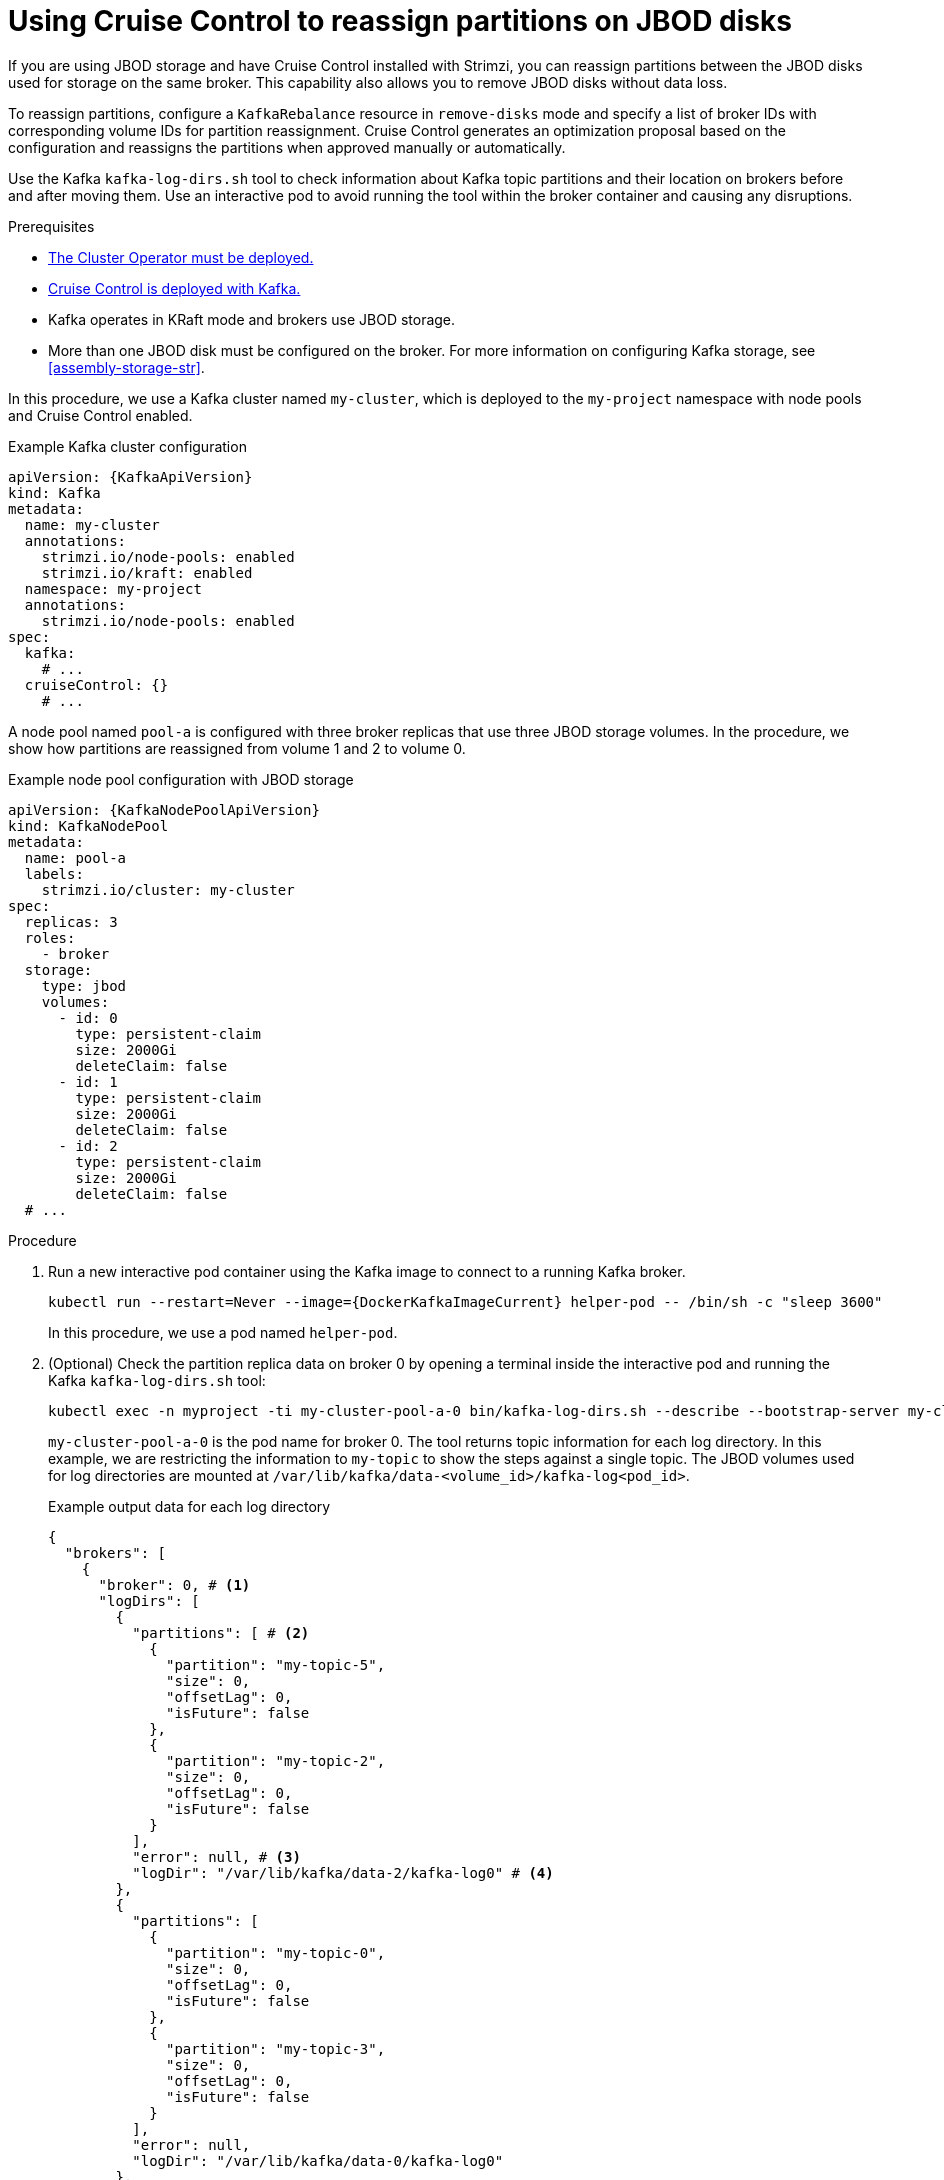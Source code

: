 [id='proc-cruise-control-moving-data-{context}']
= Using Cruise Control to reassign partitions on JBOD disks

[role="_abstract"]
If you are using JBOD storage and have Cruise Control installed with Strimzi, you can reassign partitions between the JBOD disks used for storage on the same broker.
This capability also allows you to remove JBOD disks without data loss.

To reassign partitions, configure a `KafkaRebalance` resource in `remove-disks` mode and specify a list of broker IDs with corresponding volume IDs for partition reassignment. 
Cruise Control generates an optimization proposal based on the configuration and reassigns the partitions when approved manually or automatically. 

Use the Kafka `kafka-log-dirs.sh` tool to check information about Kafka topic partitions and their location on brokers before and after moving them.
Use an interactive pod to avoid running the tool within the broker container and causing any disruptions.

.Prerequisites

* xref:deploying-cluster-operator-str[The Cluster Operator must be deployed.]
* xref:proc-configuring-deploying-cruise-control-str[Cruise Control is deployed with Kafka.]
* Kafka operates in KRaft mode and brokers use JBOD storage.
* More than one JBOD disk must be configured on the broker. 
For more information on configuring Kafka storage, see xref:assembly-storage-str[].

In this procedure, we use a Kafka cluster named `my-cluster`, which is deployed to the `my-project` namespace with node pools and Cruise Control enabled.

.Example Kafka cluster configuration
[source,yaml,subs="+attributes"]
----
apiVersion: {KafkaApiVersion}
kind: Kafka
metadata:
  name: my-cluster
  annotations:
    strimzi.io/node-pools: enabled
    strimzi.io/kraft: enabled
  namespace: my-project
  annotations:
    strimzi.io/node-pools: enabled
spec:
  kafka:
    # ...
  cruiseControl: {}
    # ...
----

A node pool named `pool-a` is configured with three broker replicas that use three JBOD storage volumes.
In the procedure, we show how partitions are reassigned from volume 1 and 2 to volume 0. 

.Example node pool configuration with JBOD storage
[source,yaml,subs=attributes+]
----
apiVersion: {KafkaNodePoolApiVersion}
kind: KafkaNodePool
metadata:
  name: pool-a
  labels:
    strimzi.io/cluster: my-cluster
spec:
  replicas: 3
  roles:
    - broker
  storage:
    type: jbod
    volumes:
      - id: 0
        type: persistent-claim
        size: 2000Gi
        deleteClaim: false
      - id: 1
        type: persistent-claim
        size: 2000Gi
        deleteClaim: false
      - id: 2
        type: persistent-claim
        size: 2000Gi
        deleteClaim: false
  # ...
----

.Procedure

. Run a new interactive pod container using the Kafka image to connect to a running Kafka broker.
+
[source,shell,subs="+quotes,attributes"]
----
kubectl run --restart=Never --image={DockerKafkaImageCurrent} helper-pod -- /bin/sh -c "sleep 3600"
----
+
In this procedure, we use a pod named `helper-pod`.

. (Optional) Check the partition replica data on broker 0 by opening a terminal inside the interactive pod and running the Kafka `kafka-log-dirs.sh` tool:
+
[source,shell]
----
kubectl exec -n myproject -ti my-cluster-pool-a-0 bin/kafka-log-dirs.sh --describe --bootstrap-server my-cluster-kafka-bootstrap:9092 --broker-list 0,1,2 --topic-list my-topic
----
+
`my-cluster-pool-a-0` is the pod name for broker 0.
The tool returns topic information for each log directory.
In this example, we are restricting the information to `my-topic` to show the steps against a single topic.  
The JBOD volumes used for log directories are mounted at `/var/lib/kafka/data-<volume_id>/kafka-log<pod_id>`.
+
.Example output data for each log directory
[source,shell]
----
{
  "brokers": [
    {
      "broker": 0, # <1>
      "logDirs": [
        {
          "partitions": [ # <2>
            {
              "partition": "my-topic-5",
              "size": 0,
              "offsetLag": 0,
              "isFuture": false
            },
            {
              "partition": "my-topic-2",
              "size": 0,
              "offsetLag": 0,
              "isFuture": false
            }
          ],
          "error": null, # <3>
          "logDir": "/var/lib/kafka/data-2/kafka-log0" # <4>
        },
        {
          "partitions": [
            {
              "partition": "my-topic-0",
              "size": 0,
              "offsetLag": 0,
              "isFuture": false
            },
            {
              "partition": "my-topic-3",
              "size": 0,
              "offsetLag": 0,
              "isFuture": false
            }
          ],
          "error": null,
          "logDir": "/var/lib/kafka/data-0/kafka-log0"
        },
        {
          "partitions": [
            {
              "partition": "my-topic-4",
              "size": 0,
              "offsetLag": 0,
              "isFuture": false
            },
            {
              "partition": "my-topic-1",
              "size": 0,
              "offsetLag": 0,
              "isFuture": false
            }
          ],
          "error": null,
          "logDir": "/var/lib/kafka/data-1/kafka-log0"
        }
      ]
    }
----
<1> The broker ID.
<2> Partition details: name, size, offset lag. The (`isFuture`) property indicates that the partition is moving between log directories when showing as `true`. 
<3> If `error` is not `null`, there is an issue with the disk hosting the log directory.
<4> The path and name of the log directory.

. Create a `KafkaRebalance` resource in `remove-disks` mode, listing the brokers and volume IDs to reassign partitions from.
Without specific configuration, the default rebalance goals are used. 
+
.Example Cruise Control configuration
[source,yaml,subs="attributes+"]
----
apiVersion: {KafkaRebalanceApiVersion}
kind: KafkaRebalance
metadata:
  name: my-rebalance
  labels:
    strimzi.io/cluster: my-cluster
spec:
  mode: remove-disks
  moveReplicasOffVolumes:
    - brokerId: 0 # <1> 
      volumeIds: [1, 2] # <2>
----
<1> The broker from which to reassign partitions.
<2> The volume IDs to reassign partitions from.
+
In this example, `my-rebalance` reassigns partitions from volumes with IDs 1 and 2 on broker 0.

. (Optional) To approve the optimization proposal automatically, set the `strimzi.io/rebalance-auto-approval` annotation to `true`:
+
[source,yaml,subs="attributes+"]
----
apiVersion: {KafkaRebalanceApiVersion}
kind: KafkaRebalance
metadata:
  name: my-rebalance
  labels:
    strimzi.io/cluster: my-cluster
  annotations:
    strimzi.io/rebalance-auto-approval: "true"  
spec:
  mode: remove-disks
  moveReplicasOffVolumes:
    - brokerId: 0
      volumeIds: [1, 2]
----

. Apply the `KafkaRebalance` configuration.

. If manually approving, wait for the status of the proposal to move to `ProposalReady` before approving the changes.

.. Check the summary of the changes in the `KafkaRebalance` status:
+
[source,shell]
----
kubectl get kafkarebalance my-rebalance -n my-project -o yaml
----
+
.Example summary of changes
[source,yaml,subs="attributes+"]
----
apiVersion: {KafkaRebalanceApiVersion}
kind: KafkaRebalance
metadata:
  name: my-rebalance
  labels:
    strimzi.io/cluster: my-cluster
spec:
  mode: remove-disks
  moveReplicasOffVolumes:
    - brokerId: 0 
      volumeIds: [1, 2]
status:
  - lastTransitionTime: "2024-11-13T06:55:42.217794891Z"
    status: "True"
    type: ProposalReady
  observedGeneration: 1
  optimizationResult:
    afterBeforeLoadConfigMap: my-rebalance
    dataToMoveMB: 0
    excludedBrokersForLeadership: []
    excludedBrokersForReplicaMove: []
    excludedTopics: []
    intraBrokerDataToMoveMB: 0
    monitoredPartitionsPercentage: 100
    numIntraBrokerReplicaMovements: 26
    numLeaderMovements: 0
    numReplicaMovements: 0
    onDemandBalancednessScoreAfter: 100
    onDemandBalancednessScoreBefore: 0
    provisionRecommendation: ""
    provisionStatus: UNDECIDED
    recentWindows: 1
  sessionId: 24537b9c-a315-4715-8e86-01481e914771        
----
+
NOTE: The summary only shows the changes after optimization, not the load before optimization.

.. Annotate the `KafkaRebalance` resource to approve the changes:
+
[source,shell,subs="+quotes"]
----
kubectl annotate kafkarebalance my-rebalance strimzi.io/rebalance="approve"
----

. Wait for the status of the proposal to change to `Ready`.

. Use the Kafka `kafka-log-dirs.sh` tool again to verify data movement.
+
In this example, the log directories for volumes 1 and 2 no longer have partitions assigned to them and volume 0 holds 6 partitions for `my-topic`, indicating that the partitions have been successfully reassigned.
+
.Example output data following reassignment of partitions
[source,shell]
----
{
  "brokers": [
    {
      "broker": 0,
      "logDirs": [
        {
          "partitions": [],
          "error": null,
          "logDir": "/var/lib/kafka/data-2/kafka-log0"
        },
        {
          "partitions": [
            {
              "partition": "my-topic-4",
              "size": 0,
              "offsetLag": 0,
              "isFuture": false
            },
            {
              "partition": "my-topic-5",
              "size": 0,
              "offsetLag": 0,
              "isFuture": false
            },
            {
              "partition": "my-topic-0",
              "size": 0,
              "offsetLag": 0,
              "isFuture": false
            },
            {
              "partition": "my-topic-1",
              "size": 0,
              "offsetLag": 0,
              "isFuture": false
            },
            {
              "partition": "my-topic-2",
              "size": 0,
              "offsetLag": 0,
              "isFuture": false
            },
            {
              "partition": "my-topic-3",
              "size": 0,
              "offsetLag": 0,
              "isFuture": false
            }
          ],
          "error": null,
          "logDir": "/var/lib/kafka/data-0/kafka-log0"
        },
        {
          "partitions": [],
          "error": null,
          "logDir": "/var/lib/kafka/data-1/kafka-log0"
        }
      ]
    }
----

. To prevent empty volumes from being used in future rebalances or topic allocations, update the configuration and remove the associated persistent volume claims (PVCs).

.. Update the node pool configuration to exclude the volumes.
+
WARNING: Before making changes, verify that all partitions have been successfully moved using `kafka-log-dirs.sh`. 
Removing volumes prematurely can cause data loss.
+
In this example, volumes 1 and 2 are removed, and only volume 0 is retained:
+
.Updated node pool configuration with single volume JBOD storage
[source,yaml,subs=attributes+]
----
apiVersion: {KafkaNodePoolApiVersion}
kind: KafkaNodePool
metadata:
  name: pool-a
  labels:
    strimzi.io/cluster: my-cluster
spec:
  replicas: 3
  roles:
    - broker
  storage:
    type: jbod
    volumes:
      - id: 0
        type: persistent-claim
        size: 2000Gi
        deleteClaim: false
  # ...
----

.. Delete the unused PVCs.
+
PVCs are named using the format `data-<id>-<kafka_cluster_name>-kafka-<pod_id>`. 
You can list them using:
+
[source,shell,subs="+quotes"]
----
kubectl get pvc -n my-project
----
+
Then delete the unused PVCs:
+
[source,shell,subs="+quotes"]
----
kubectl delete pvc data-<id>-<kafka_cluster_name>-kafka-<pod_id> -n my-project
----
+
NOTE: Deleting a PVC removes the underlying storage unless `deleteClaim: false` is set in the volume configuration.

.. (Optional) Delete the helper pod used earlier:
+
[source,shell]
----
kubectl delete pod helper-pod -n my-project
----